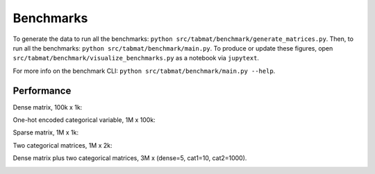 Benchmarks
==========
    
To generate the data to run all the benchmarks: ``python src/tabmat/benchmark/generate_matrices.py``. Then, to run all the benchmarks: ``python src/tabmat/benchmark/main.py``. To produce or update these figures, open ``src/tabmat/benchmark/visualize_benchmarks.py`` as a notebook via ``jupytext``. 

For more info on the benchmark CLI: ``python src/tabmat/benchmark/main.py --help``.

Performance
^^^^^^^^^^^

Dense matrix, 100k x 1k:

.. image:: _static/dense_bench.png
   :width: 700

One-hot encoded categorical variable, 1M x 100k:

.. image:: _static/one_cat_bench.png
   :width: 700

Sparse matrix, 1M x 1k:

.. image:: _static/sparse_bench.png
   :width: 700

Two categorical matrices, 1M x 2k:

.. image:: _static/two_cat_bench.png
   :width: 700

Dense matrix plus two categorical matrices, 3M x (dense=5, cat1=10, cat2=1000).

.. image:: _static/dense_cat_bench.png
   :width: 700

